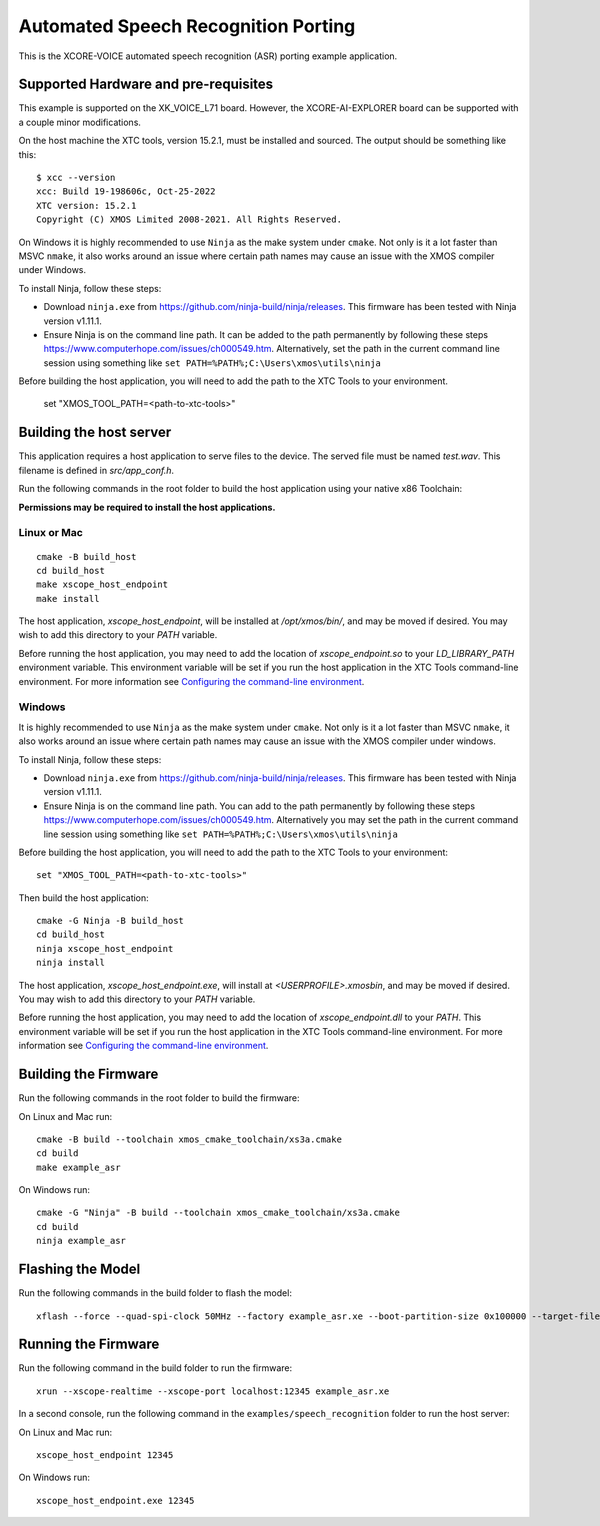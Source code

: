 ************************************
Automated Speech Recognition Porting
************************************

This is the XCORE-VOICE automated speech recognition (ASR) porting example application.

Supported Hardware and pre-requisites
=====================================

This example is supported on the XK_VOICE_L71 board.  However, the XCORE-AI-EXPLORER board can be supported with a couple minor modifications.

On the host machine the XTC tools, version 15.2.1, must be installed and sourced.
The output should be
something like this:

::

   $ xcc --version
   xcc: Build 19-198606c, Oct-25-2022
   XTC version: 15.2.1
   Copyright (C) XMOS Limited 2008-2021. All Rights Reserved.

On Windows it is highly recommended to use ``Ninja`` as the make system under
``cmake``. Not only is it a lot faster than MSVC ``nmake``, it also
works around an issue where certain path names may cause an issue with
the XMOS compiler under Windows.

To install Ninja, follow these steps:

-  Download ``ninja.exe`` from
   https://github.com/ninja-build/ninja/releases. This firmware has been
   tested with Ninja version v1.11.1.
-  Ensure Ninja is on the command line path. It can be added to the path
   permanently by following these steps
   https://www.computerhope.com/issues/ch000549.htm. Alternatively,
   set the path in the current command line session using something
   like ``set PATH=%PATH%;C:\Users\xmos\utils\ninja``

Before building the host application, you will need to add the path to the XTC Tools to your environment.

  set "XMOS_TOOL_PATH=<path-to-xtc-tools>"

Building the host server
========================

This application requires a host application to serve files to the device. The served file must be named `test.wav`.  This filename is defined in `src/app_conf.h`.

Run the following commands in the root folder to build the host application using your native x86 Toolchain:

**Permissions may be required to install the host applications.**

Linux or Mac
------------

::

    cmake -B build_host
    cd build_host
    make xscope_host_endpoint
    make install

The host application, `xscope_host_endpoint`, will be installed at `/opt/xmos/bin/`, and may be moved if desired.  You may wish to add this directory to your `PATH` variable.

Before running the host application, you may need to add the location of `xscope_endpoint.so` to your `LD_LIBRARY_PATH` environment variable.  This environment variable will be set if you run the host application in the XTC Tools command-line environment.  For more information see `Configuring the command-line environment <https://www.xmos.ai/documentation/XM-014363-PC-LATEST/html/tools-guide/install-configure/getting-started.html>`__.

Windows
-------

It is highly recommended to use ``Ninja`` as the make system under
``cmake``. Not only is it a lot faster than MSVC ``nmake``, it also
works around an issue where certain path names may cause an issue with
the XMOS compiler under windows.

To install Ninja, follow these steps:

-  Download ``ninja.exe`` from
   https://github.com/ninja-build/ninja/releases. This firmware has been
   tested with Ninja version v1.11.1.
-  Ensure Ninja is on the command line path. You can add to the path
   permanently by following these steps
   https://www.computerhope.com/issues/ch000549.htm. Alternatively you
   may set the path in the current command line session using something
   like ``set PATH=%PATH%;C:\Users\xmos\utils\ninja``

Before building the host application, you will need to add the path to the XTC Tools to your environment:

::

    set "XMOS_TOOL_PATH=<path-to-xtc-tools>"

Then build the host application:

::

    cmake -G Ninja -B build_host
    cd build_host
    ninja xscope_host_endpoint
    ninja install

The host application, `xscope_host_endpoint.exe`, will install at `<USERPROFILE>\.xmos\bin`, and may be moved if desired.  You may wish to add this directory to your `PATH` variable.

Before running the host application, you may need to add the location of `xscope_endpoint.dll` to your `PATH`. This environment variable will be set if you run the host application in the XTC Tools command-line environment.  For more information see `Configuring the command-line environment <https://www.xmos.ai/documentation/XM-014363-PC-LATEST/html/tools-guide/install-configure/getting-started.html>`__.

Building the Firmware
=====================

Run the following commands in the root folder to build the firmware:

On Linux and Mac run:

::

    cmake -B build --toolchain xmos_cmake_toolchain/xs3a.cmake
    cd build
    make example_asr

On Windows run:

::

    cmake -G "Ninja" -B build --toolchain xmos_cmake_toolchain/xs3a.cmake
    cd build
    ninja example_asr

Flashing the Model
==================

Run the following commands in the build folder to flash the model:

::

    xflash --force --quad-spi-clock 50MHz --factory example_asr.xe --boot-partition-size 0x100000 --target-file ../examples/speech_recognition/XCORE-AI-EXPLORER.xn --data ../examples/speech_recognition/asr/port/example/asr_example_model.dat

Running the Firmware
====================

Run the following command in the build folder to run the firmware:

::

    xrun --xscope-realtime --xscope-port localhost:12345 example_asr.xe

In a second console, run the following command in the ``examples/speech_recognition`` folder to run the host server:

On Linux and Mac run:

::

    xscope_host_endpoint 12345

On Windows run:

::

    xscope_host_endpoint.exe 12345
